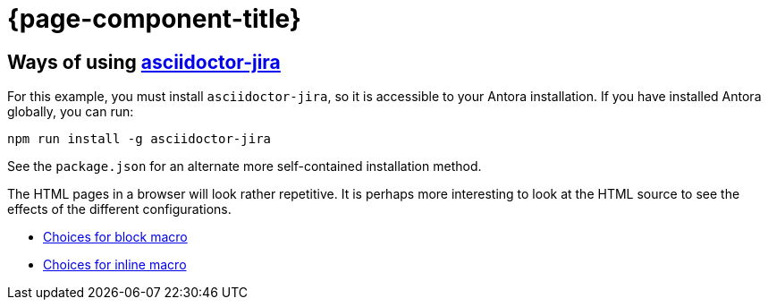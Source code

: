 :jira-baseurl: https://uniqueck.atlassian.net
= {page-component-title}

== Ways of using link:https://github.com/doctoolchain/asciidoctor-jira[asciidoctor-jira]

For this example, you must install `asciidoctor-jira`, so it is accessible to your Antora installation.
If you have installed Antora globally, you can run:

[source]
----
npm run install -g asciidoctor-jira
----

See the `package.json` for an alternate more self-contained installation method.

The HTML pages in a browser will look rather repetitive.
It is perhaps more interesting to look at the HTML source to see the effects of the different configurations.

* xref::blockmacro.adoc[Choices for block macro]
* xref::inlinemacro.adoc[Choices for inline macro]

